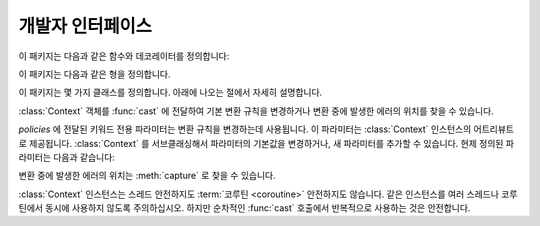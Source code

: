 개발자 인터페이스
=========================

.. py:currentmodule:: typeable

이 패키지는 다음과 같은 함수와 데코레이터를 정의합니다:

.. function:: cast(typ: typing.Type[_T], val: object, *, ctx: Context = None) -> _T

   값을 형으로 캐스트합니다.

   지정한 형으로 변환한 값을 반환합니다. :term:`어노테이션 <annotation>` 에 사용될 수 있는 것은 모두
   *typ* 으로 사용할 수 있습니다. 

   변환 규칙은 가능한한 표준 파이썬 규칙을 따르려고 시도합니다. 하지만 *ctx* 를 사용하여 규칙을 변경할 수 
   있습니다.

   변환 규칙이 변환을 허락하지 않으면, :exc:`TypeError` 나 :exc:`ValueError` 와 같은 다양한 표준 
   예외가 발생할 수 있습니다. 원한다면, *ctx* 를 사용하여 에러가 발생한 *val* 에서의 위치를 얻을 수 
   있습니다. 

   .. decorator:: cast.function(user_function)
                  cast.function(*, ctx_name: str = 'ctx', cast_return: bool = False, keep_async: bool = True)

      함수의 인자를 타입 캐스팅하는 데코레이터.

      데코레이트된 함수를 호출하면 :term:`어노테이션 <annotation>` 이 있는 인자들을 타입 캐스팅해서 원래 함수를 호출합니다.
      :term:`어노테이션 <annotation>` 이 없는 인자들은 그대로 전달합니다.

      반환값의 :term:`어노테이션 <annotation>` 이 있어도 반환값은 타입 캐스팅하지 않는 것이 기본 동작입니다.
      *cast_return* 이 참이고 반환값의 :term:`어노테이션 <annotation>` 이 있으면 반환값도 타입 캐스팅합니다.
      
      :func:`Context.capture` 로 에러 위치를 추적할 때 ``location`` 어트리뷰트에는 인자의 이름이 제공됩니다.
      반환값에서 에러가 발생했으면 ``"return"`` 이 사용됩니다.
      ``*args`` 나 ``**kwargs`` 와 같은 형태의 인자에 :term:`어노테이션 <annotation>` 이 제공되면, 먼저 인자의 이름이 제공된 후 인덱스나 키워드 이름이 추가됩니다.

      데코레이트된 함수는 :class:`Context` 인스턴스를 받는 *ctx* 인자를 추가로 얻습니다.
      원래 함수에 이미 *ctx* 라는 이름의 인자가 있으면 :exc:`TypeError` 를 발생시킵니다.
      이 이름을 변경하려면 *ctx_name* 인자로 이름을 지정합니다.
      원래 함수가 *ctx* 인자를 직접 받고자 한다면 :class:`Context` 형으로 :term:`어노테이션 <annotation>` 을 제공해야 합니다.
      이 경우 *ctx* 에 :const:`None` 이 전달되면 새 인스턴스를 만들어 전달합니다.

      메서드에도 사용될 수 있습니다.
      :func:`cast.function` 이 다른 메서드 디스크립터와 함께 적용될 때, 가장 안쪽의 데코레이터로 적용되어야 합니다.

      :term:`코루틴 함수 <coroutine function>` 에도 사용될 수 있습니다.
      이 경우 데코레이트된 함수도 :term:`코루틴 함수 <coroutine function>` 입니다.
      하지만 *keep_async* 매개 변수가 :const:`False` 이면, 데코레이트된 함수는 원래 함수를 즉시 호출하여 :term:`어웨이터블 <awaitable>` 을 반환하는 동기 함수가 됩니다.
      타입 캐스팅으로 인한 에러를 일찍 발생시키려는 목적으로 사용합니다.

   .. decorator:: cast.register(impl)

.. function:: declare(name: str)

   전방 참조를 사용하여 재귀적 :term:`형 애일리어스 <type alias>` 를 정의할 수 있도록 지원하는 :term:`컨택스트 관리자 <context manager>`.

   *name* 인자로 제공된 이름의 :class:`typing.ForwardRef` 인스턴스를 :keyword:`with` 문의 :keyword:`as` 대상으로 제공합니다.
   이 값을 제네릭 형의 형 매개 변수에 사용하면 :keyword:`with` 문을 빠져나갈 때 전방 참조가 자동 평가됩니다.
   
   전역 애일리어스뿐만 아니라 지역 애일리어스에도 사용할 수 있습니다.

.. function:: dump(obj: JsonValue, fp, *, ensure_ascii=False, separators=(',', ':'), **kw)

   표준 라이브러리 :func:`json.dump` 함수의 *obj* 인자를 :data:`JsonValue` 로 자동 변환하는 버전.
   
   *ensure_ascii* 와 *separators* 의 기본값을 변경했습니다.

.. function:: dumps(obj: JsonValue, *, ensure_ascii=False, separators=(',', ':'), **kw)

   표준 라이브러리 :func:`json.dumps` 함수의 *obj* 인자를 :data:`JsonValue` 로 자동 변환하는 버전.
   
   *ensure_ascii* 와 *separators* 의 기본값을 변경했습니다.

.. function:: field(*, key=None, default=dataclasses.MISSING, default_factory=None, nullable=None, required=False)

.. function:: fields(class_or_instance)

이 패키지는 다음과 같은 형을 정의합니다.

.. data:: JsonValue

   JSON 값을 표현하는 형입니다.

   이 형으로 변환된 값은 표준 라이브러리의 :func:`json.dumps` 로 직접 전달할 수 있습니다. 
   이 형은 :class:`float`, :class:`bool`, :class:`int`, :class:`str`, :const:`None`, ``dict[str, JsonValue]``, ``list[JsonValue]``, ``tuple[JsonValue, ...]`` 의 재귀적 :data:`~typing.Union` 으로 정의됩니다.

이 패키지는 몇 가지 클래스를 정의합니다. 아래에 나오는 절에서 자세히 설명합니다.

.. class:: Context(**policies)

   :class:`Context` 객체를 :func:`cast` 에 전달하여 기본 변환 규칙을 변경하거나 변환 중에 발생한
   에러의 위치를 찾을 수 있습니다. 

   *policies* 에 전달된 키워드 전용 파라미터는 변환 규칙을 변경하는데 사용됩니다. 이 파라미터는 
   :class:`Context` 인스턴스의 어트리뷰트로 제공됩니다. :class:`Context` 를 서브클래싱해서
   파라미터의 기본값을 변경하거나, 새 파라미터를 추가할 수 있습니다. 현제 정의된 파라미터는 다음과 같습니다:

   .. attribute:: accept_nan 
      :type: bool 
      :value: True

   .. attribute:: bool_is_int
      :type: bool 
      :value: True

      이 어트리뷰트가 :const:`False` 면, :class:`bool` 을 :class:`int` 로 취급하지 않습니다. 

   .. attribute:: bool_strings
      :type: dict[str, bool]
      :value: {'0': False, '1': True, 'f': False, 'false': False, 'n': False, 'no': False, 'off': False, 'on': True, 't': True, 'true': True, 'y': True, 'yes': True}

      :class:`bool` 로 변환될 수 있는 문자열들과 해당 :class:`bool` 값을 정의합니다.
      키는 모두 소문자여야 합니다. 
      딕셔너리를 조회할 때는 소문자로 변환한 값을 키로 사용합니다.

   .. attribute:: bytes_encoding
      :type: str 
      :value: 'utf-8'

   .. attribute:: date_format
      :type: str 
      :value: 'iso'

   .. attribute:: datetime_format
      :type: str 
      :value: 'iso'

   .. attribute:: encoding_errors
      :type: str 
      :value: 'strict'

   .. attribute:: lossy_conversion
      :type: bool 
      :value: True

      이 어트리뷰트가 :const:`False` 면, 정보 손실을 수반하는 변환을 수행하지 않습니다. 
      예를 들어, ``cast(int, 1.2)`` 를 허락하지 않습니다.

   .. attribute:: naive_timestamp
      :type: bool 
      :value: False

   .. attribute:: strict_str
      :type: bool 
      :value: True

   .. attribute:: time_format
      :type: str
      :value: 'iso'

   .. attribute:: union_prefers_same_type
      :type: bool 
      :value: True

   .. attribute:: union_prefers_base_type
      :type: bool 
      :value: True

   .. attribute:: union_prefers_super_type
      :type: bool 
      :value: True

   .. attribute:: union_prefers_nearest_type
      :type: bool 
      :value: True

   변환 중에 발생한 에러의 위치는 :meth:`capture` 로 찾을 수 있습니다.

   :class:`Context` 인스턴스는 스레드 안전하지도 :term:`코루틴 <coroutine>` 안전하지도 않습니다.
   같은 인스턴스를 여러 스레드나 코루틴에서 동시에 사용하지 않도록 주의하십시오. 하지만 순차적인 :func:`cast`
   호출에서 반복적으로 사용하는 것은 안전합니다.

   .. method:: capture()

      변환 중에 발생한 에러의 위치를 추적합니다. :term:`컨텍스트 관리자 <context manager>` 이기
      때문에, :keyword:`with` 문과 함께 사용해야 합니다. 에러 객체가 :keyword:`with` 문의 
      :keyword:`as` 대상으로 전달됩니다. 에러 객체는 ``location`` 어트리뷰트를 제공하는데, 에러가 
      발생했으면 :class:`tuple` 이고, 발생하지 않았으면 :const:`None` 입니다. ``location`` 은
      에러 위치에 도달하는데 필요한 인덱스나 키의 튜플입니다. 예를 들어:

          >>> from typing import Dict, List
          >>> from typeable import *
          >>> ctx = Context()
          >>> with ctx.capture() as error:
          ...     data = cast(Dict[str,List[int]], {"a":[], "b":[0,"1",None,3]}, ctx=ctx)
          Traceback (most recent call last):
              ...
          TypeError: int() argument must be a string, a bytes-like object or a number, not 'NoneType'
          >>> error.location
          ('b', 2)

   .. method:: traverse(key)

.. class:: Object(value = dataclasses.MISSING, *, ctx: Context = None)

   형이 지정된 필드를 갖는 객체 모델을 표현합니다.

   *value* 로 값이 전달되면, ``Object(value, ctx=ctx)`` 는 ``cast(Object, value, ctx=ctx)`` 와 동등합니다.
   
   *value* 로 값이 전달되지 않으면 형 검사를 수행하지 않고, *default_factory* 가 지정된 필드만 인스턴스 어트리뷰트로 만들어집니다.

   의도적으로 :func:`dataclasses.dataclass` 를 모방합니다.
   하지만 여러가지 차이점이 있습니다:
   
   - :func:`dataclasses.dataclass` 와는 달리 :class:`Object` 를 계승해야 합니다.
   - 생성자의 서명이 다릅니다.
   - :func:`dataclasses.dataclass` 와는 달리 빠진 필드라는 개념이 있습니다. 따라서 인스턴스 어트리뷰트를 읽으려고 할 때 :exc:`AttributeError` 가 발생할 수 있습니다.
   - :func:`field` 가 지원하는 기능 집합이 다릅니다.


   